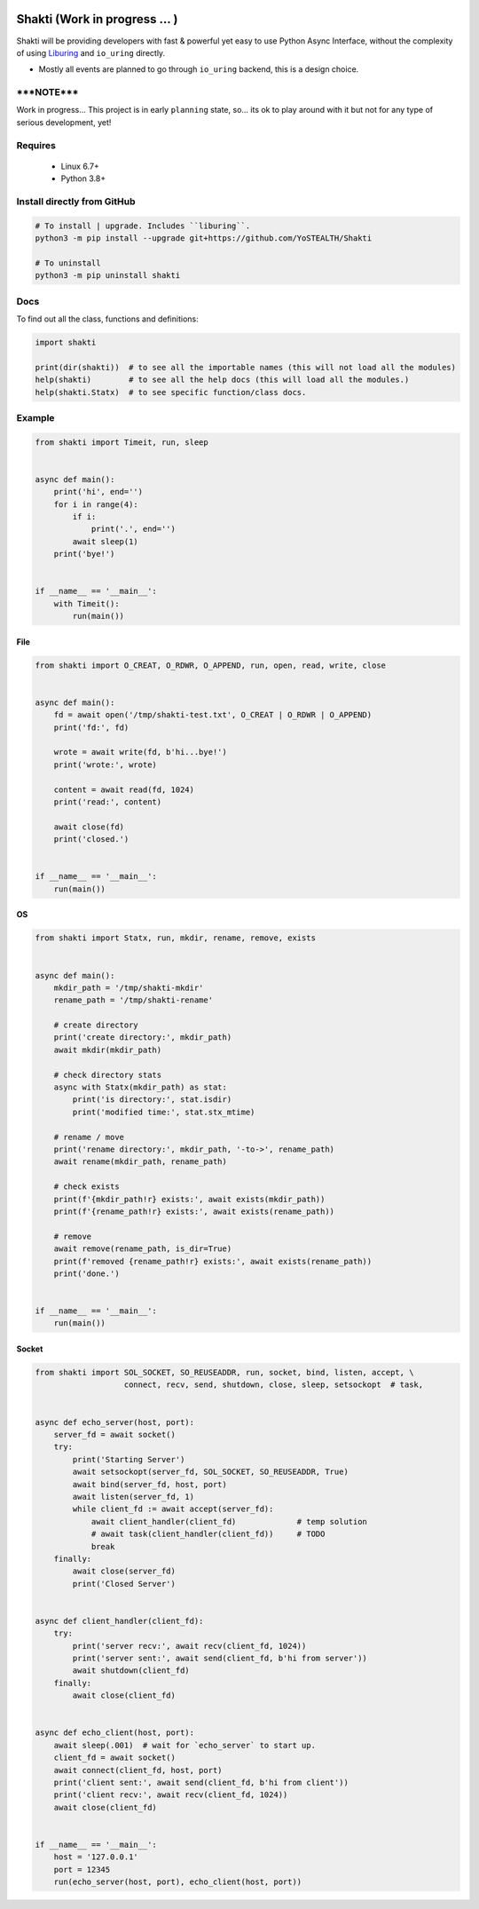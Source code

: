 |test-status|

Shakti (Work in progress ... )
==============================

Shakti will be providing developers with fast & powerful yet easy to use Python Async Interface, without the complexity of using `Liburing`_ and ``io_uring`` directly.

* Mostly all events are planned to go through ``io_uring`` backend, this is a design choice.


*****NOTE*****
--------------

Work in progress... This project is in early ``planning`` state, so... its ok to play around with it but not for any type of serious development, yet!


Requires
--------

    - Linux 6.7+
    - Python 3.8+


Install directly from GitHub
----------------------------

.. code-block:: python
    
    # To install | upgrade. Includes ``liburing``.
    python3 -m pip install --upgrade git+https://github.com/YoSTEALTH/Shakti

    # To uninstall
    python3 -m pip uninstall shakti


Docs
----

To find out all the class, functions and definitions:

.. code-block:: python
    
    import shakti

    print(dir(shakti))  # to see all the importable names (this will not load all the modules)
    help(shakti)        # to see all the help docs (this will load all the modules.)
    help(shakti.Statx)  # to see specific function/class docs.


Example
-------

.. code-block:: python

    from shakti import Timeit, run, sleep


    async def main():
        print('hi', end='')
        for i in range(4):
            if i:
                print('.', end='')
            await sleep(1)
        print('bye!')


    if __name__ == '__main__':
        with Timeit():
            run(main())

File
____

.. code-block:: python

    from shakti import O_CREAT, O_RDWR, O_APPEND, run, open, read, write, close


    async def main():
        fd = await open('/tmp/shakti-test.txt', O_CREAT | O_RDWR | O_APPEND)
        print('fd:', fd)

        wrote = await write(fd, b'hi...bye!')
        print('wrote:', wrote)

        content = await read(fd, 1024)
        print('read:', content)

        await close(fd)
        print('closed.')


    if __name__ == '__main__':
        run(main())

OS
__

.. code-block:: python

    from shakti import Statx, run, mkdir, rename, remove, exists


    async def main():
        mkdir_path = '/tmp/shakti-mkdir'
        rename_path = '/tmp/shakti-rename'

        # create directory
        print('create directory:', mkdir_path)
        await mkdir(mkdir_path)

        # check directory stats
        async with Statx(mkdir_path) as stat:
            print('is directory:', stat.isdir)
            print('modified time:', stat.stx_mtime)

        # rename / move
        print('rename directory:', mkdir_path, '-to->', rename_path)
        await rename(mkdir_path, rename_path)

        # check exists
        print(f'{mkdir_path!r} exists:', await exists(mkdir_path))
        print(f'{rename_path!r} exists:', await exists(rename_path))

        # remove
        await remove(rename_path, is_dir=True)
        print(f'removed {rename_path!r} exists:', await exists(rename_path))
        print('done.')


    if __name__ == '__main__':
        run(main())

Socket
______

.. code-block:: python

    from shakti import SOL_SOCKET, SO_REUSEADDR, run, socket, bind, listen, accept, \
                       connect, recv, send, shutdown, close, sleep, setsockopt  # task,


    async def echo_server(host, port):
        server_fd = await socket()
        try:
            print('Starting Server')
            await setsockopt(server_fd, SOL_SOCKET, SO_REUSEADDR, True)
            await bind(server_fd, host, port)
            await listen(server_fd, 1)
            while client_fd := await accept(server_fd):
                await client_handler(client_fd)             # temp solution
                # await task(client_handler(client_fd))     # TODO
                break
        finally:
            await close(server_fd)
            print('Closed Server')


    async def client_handler(client_fd):
        try:
            print('server recv:', await recv(client_fd, 1024))
            print('server sent:', await send(client_fd, b'hi from server'))
            await shutdown(client_fd)
        finally:
            await close(client_fd)


    async def echo_client(host, port):
        await sleep(.001)  # wait for `echo_server` to start up.
        client_fd = await socket()
        await connect(client_fd, host, port)
        print('client sent:', await send(client_fd, b'hi from client'))
        print('client recv:', await recv(client_fd, 1024))
        await close(client_fd)


    if __name__ == '__main__':
        host = '127.0.0.1'
        port = 12345
        run(echo_server(host, port), echo_client(host, port))

.. _Liburing: https://github.com/YoSTEALTH/Liburing

.. |test-status| image:: https://github.com/YoSTEALTH/Shakti/actions/workflows/test.yml/badge.svg?branch=master&event=push
    :target: https://github.com/YoSTEALTH/Shakti/actions/workflows/test.yml
    :alt: Test status
